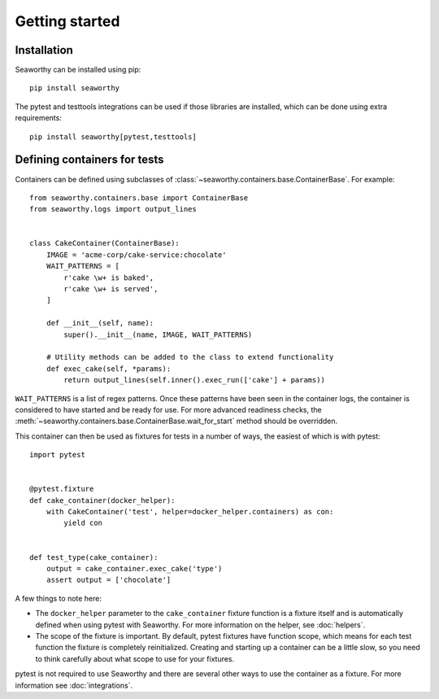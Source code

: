 Getting started
===============

Installation
------------
Seaworthy can be installed using pip::

    pip install seaworthy

The pytest and testtools integrations can be used if those libraries are
installed, which can be done using extra requirements::

    pip install seaworthy[pytest,testtools]

Defining containers for tests
-----------------------------
Containers can be defined using subclasses of
:class:`~seaworthy.containers.base.ContainerBase`. For example::

    from seaworthy.containers.base import ContainerBase
    from seaworthy.logs import output_lines


    class CakeContainer(ContainerBase):
        IMAGE = 'acme-corp/cake-service:chocolate'
        WAIT_PATTERNS = [
            r'cake \w+ is baked',
            r'cake \w+ is served',
        ]

        def __init__(self, name):
            super().__init__(name, IMAGE, WAIT_PATTERNS)

        # Utility methods can be added to the class to extend functionality
        def exec_cake(self, *params):
            return output_lines(self.inner().exec_run(['cake'] + params))


``WAIT_PATTERNS`` is a list of regex patterns. Once these patterns have been
seen in the container logs, the container is considered to have started and be
ready for use. For more advanced readiness checks, the
:meth:`~seaworthy.containers.base.ContainerBase.wait_for_start` method should
be overridden.

This container can then be used as fixtures for tests in a number of ways, the
easiest of which is with pytest::

    import pytest


    @pytest.fixture
    def cake_container(docker_helper):
        with CakeContainer('test', helper=docker_helper.containers) as con:
            yield con


    def test_type(cake_container):
        output = cake_container.exec_cake('type')
        assert output = ['chocolate']

A few things to note here:

- The ``docker_helper`` parameter to the ``cake_container`` fixture function is
  a fixture itself and is automatically defined when using pytest with
  Seaworthy. For more information on the helper, see :doc:`helpers`.
- The scope of the fixture is important. By default, pytest fixtures have
  function scope, which means for each test function the fixture is completely
  reinitialized. Creating and starting up a container can be a little slow, so
  you need to think carefully about what scope to use for your fixtures.

pytest is not required to use Seaworthy and there are several other ways to use
the container as a fixture. For more information see :doc:`integrations`.

